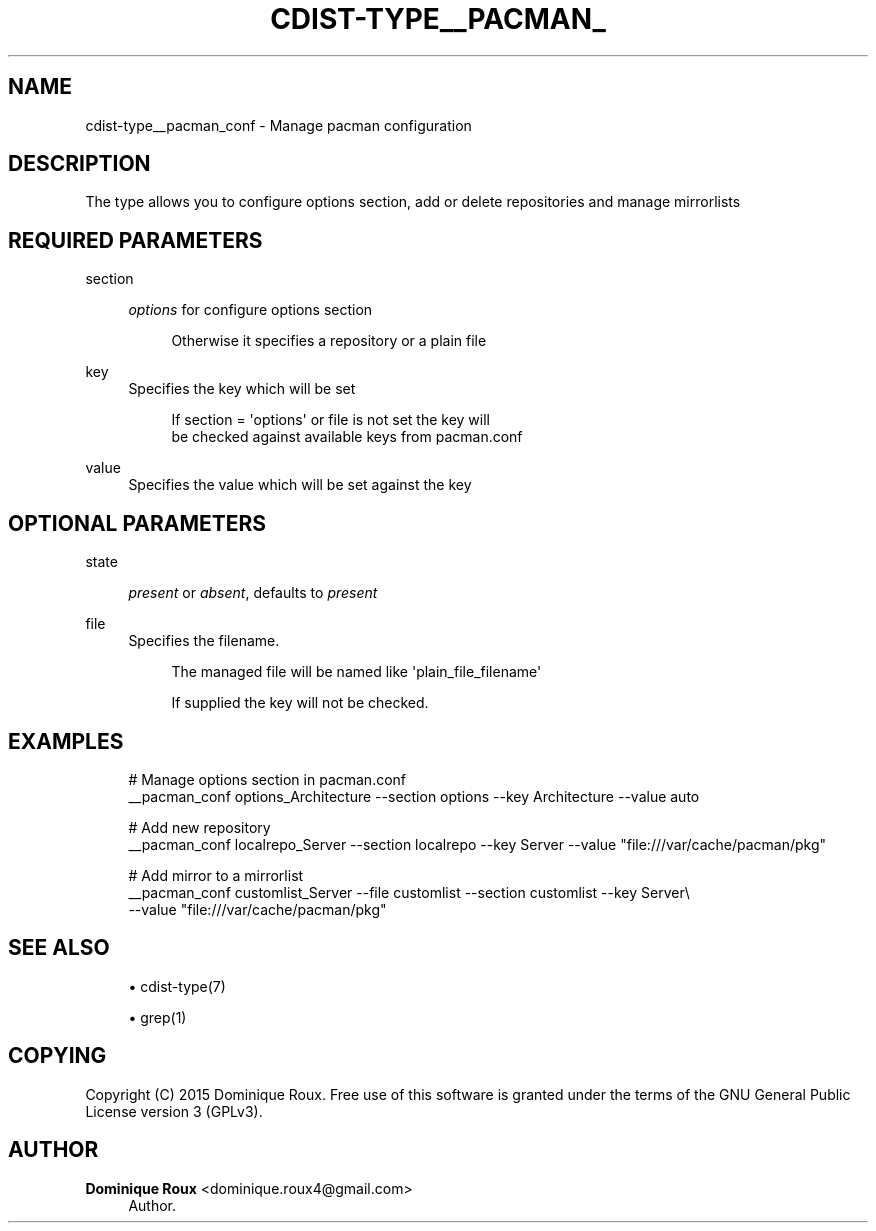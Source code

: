 '\" t
.\"     Title: cdist-type__pacman_conf
.\"    Author: Dominique Roux <dominique.roux4@gmail.com>
.\" Generator: DocBook XSL Stylesheets v1.76.1 <http://docbook.sf.net/>
.\"      Date: 05/04/2016
.\"    Manual: \ \&
.\"    Source: \ \&
.\"  Language: English
.\"
.TH "CDIST\-TYPE__PACMAN_" "7" "05/04/2016" "\ \&" "\ \&"
.\" -----------------------------------------------------------------
.\" * Define some portability stuff
.\" -----------------------------------------------------------------
.\" ~~~~~~~~~~~~~~~~~~~~~~~~~~~~~~~~~~~~~~~~~~~~~~~~~~~~~~~~~~~~~~~~~
.\" http://bugs.debian.org/507673
.\" http://lists.gnu.org/archive/html/groff/2009-02/msg00013.html
.\" ~~~~~~~~~~~~~~~~~~~~~~~~~~~~~~~~~~~~~~~~~~~~~~~~~~~~~~~~~~~~~~~~~
.ie \n(.g .ds Aq \(aq
.el       .ds Aq '
.\" -----------------------------------------------------------------
.\" * set default formatting
.\" -----------------------------------------------------------------
.\" disable hyphenation
.nh
.\" disable justification (adjust text to left margin only)
.ad l
.\" -----------------------------------------------------------------
.\" * MAIN CONTENT STARTS HERE *
.\" -----------------------------------------------------------------
.SH "NAME"
cdist-type__pacman_conf \- Manage pacman configuration
.SH "DESCRIPTION"
.sp
The type allows you to configure options section, add or delete repositories and manage mirrorlists
.SH "REQUIRED PARAMETERS"
.PP
section
.RS 4

\fIoptions\fR
for configure options section
.sp
.if n \{\
.RS 4
.\}
.nf
Otherwise it specifies a repository or a plain file
.fi
.if n \{\
.RE
.\}
.RE
.PP
key
.RS 4
Specifies the key which will be set
.sp
.if n \{\
.RS 4
.\}
.nf
If section = \*(Aqoptions\*(Aq or file is not set the key will
be checked against available keys from pacman\&.conf
.fi
.if n \{\
.RE
.\}
.RE
.PP
value
.RS 4
Specifies the value which will be set against the key
.RE
.SH "OPTIONAL PARAMETERS"
.PP
state
.RS 4

\fIpresent\fR
or
\fIabsent\fR, defaults to
\fIpresent\fR
.RE
.PP
file
.RS 4
Specifies the filename\&.
.sp
.if n \{\
.RS 4
.\}
.nf
The managed file will be named like \*(Aqplain_file_filename\*(Aq
.fi
.if n \{\
.RE
.\}
.sp
.if n \{\
.RS 4
.\}
.nf
If supplied the key will not be checked\&.
.fi
.if n \{\
.RE
.\}
.RE
.SH "EXAMPLES"
.sp
.if n \{\
.RS 4
.\}
.nf
# Manage options section in pacman\&.conf
__pacman_conf options_Architecture \-\-section options \-\-key Architecture \-\-value auto

# Add new repository
__pacman_conf localrepo_Server \-\-section localrepo \-\-key Server \-\-value "file:///var/cache/pacman/pkg"

# Add mirror to a mirrorlist
__pacman_conf customlist_Server \-\-file customlist \-\-section customlist \-\-key Server\e
    \-\-value "file:///var/cache/pacman/pkg"
.fi
.if n \{\
.RE
.\}
.SH "SEE ALSO"
.sp
.RS 4
.ie n \{\
\h'-04'\(bu\h'+03'\c
.\}
.el \{\
.sp -1
.IP \(bu 2.3
.\}
cdist\-type(7)
.RE
.sp
.RS 4
.ie n \{\
\h'-04'\(bu\h'+03'\c
.\}
.el \{\
.sp -1
.IP \(bu 2.3
.\}
grep(1)
.RE
.SH "COPYING"
.sp
Copyright (C) 2015 Dominique Roux\&. Free use of this software is granted under the terms of the GNU General Public License version 3 (GPLv3)\&.
.SH "AUTHOR"
.PP
\fBDominique Roux\fR <\&dominique\&.roux4@gmail\&.com\&>
.RS 4
Author.
.RE
